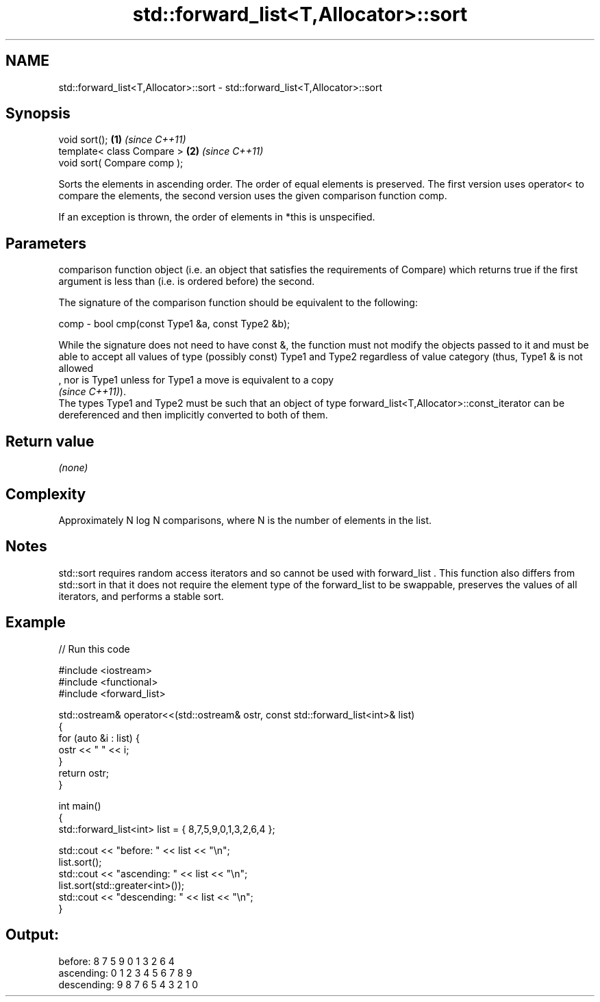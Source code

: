 .TH std::forward_list<T,Allocator>::sort 3 "2020.03.24" "http://cppreference.com" "C++ Standard Libary"
.SH NAME
std::forward_list<T,Allocator>::sort \- std::forward_list<T,Allocator>::sort

.SH Synopsis
   void sort();               \fB(1)\fP \fI(since C++11)\fP
   template< class Compare >  \fB(2)\fP \fI(since C++11)\fP
   void sort( Compare comp );

   Sorts the elements in ascending order. The order of equal elements is preserved. The first version uses operator< to compare the elements, the second version uses the given comparison function comp.

   If an exception is thrown, the order of elements in *this is unspecified.

.SH Parameters

          comparison function object (i.e. an object that satisfies the requirements of Compare) which returns true if the first argument is less than (i.e. is ordered before) the second.

          The signature of the comparison function should be equivalent to the following:

   comp - bool cmp(const Type1 &a, const Type2 &b);

          While the signature does not need to have const &, the function must not modify the objects passed to it and must be able to accept all values of type (possibly const) Type1 and Type2 regardless of value category (thus, Type1 & is not allowed
          , nor is Type1 unless for Type1 a move is equivalent to a copy
          \fI(since C++11)\fP).
          The types Type1 and Type2 must be such that an object of type forward_list<T,Allocator>::const_iterator can be dereferenced and then implicitly converted to both of them. 

.SH Return value

   \fI(none)\fP

.SH Complexity

   Approximately N log N comparisons, where N is the number of elements in the list.

.SH Notes

   std::sort requires random access iterators and so cannot be used with forward_list . This function also differs from std::sort in that it does not require the element type of the forward_list to be swappable, preserves the values of all iterators, and performs a stable sort.

.SH Example

   
// Run this code

 #include <iostream>
 #include <functional>
 #include <forward_list>

 std::ostream& operator<<(std::ostream& ostr, const std::forward_list<int>& list)
 {
     for (auto &i : list) {
         ostr << " " << i;
     }
     return ostr;
 }

 int main()
 {
     std::forward_list<int> list = { 8,7,5,9,0,1,3,2,6,4 };

     std::cout << "before:     " << list << "\\n";
     list.sort();
     std::cout << "ascending:  " << list << "\\n";
     list.sort(std::greater<int>());
     std::cout << "descending: " << list << "\\n";
 }

.SH Output:

 before:      8 7 5 9 0 1 3 2 6 4
 ascending:   0 1 2 3 4 5 6 7 8 9
 descending:  9 8 7 6 5 4 3 2 1 0
